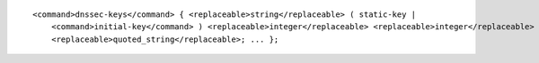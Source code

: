 ::

  <command>dnssec-keys</command> { <replaceable>string</replaceable> ( static-key |
      <command>initial-key</command> ) <replaceable>integer</replaceable> <replaceable>integer</replaceable> <replaceable>integer</replaceable>
      <replaceable>quoted_string</replaceable>; ... };

